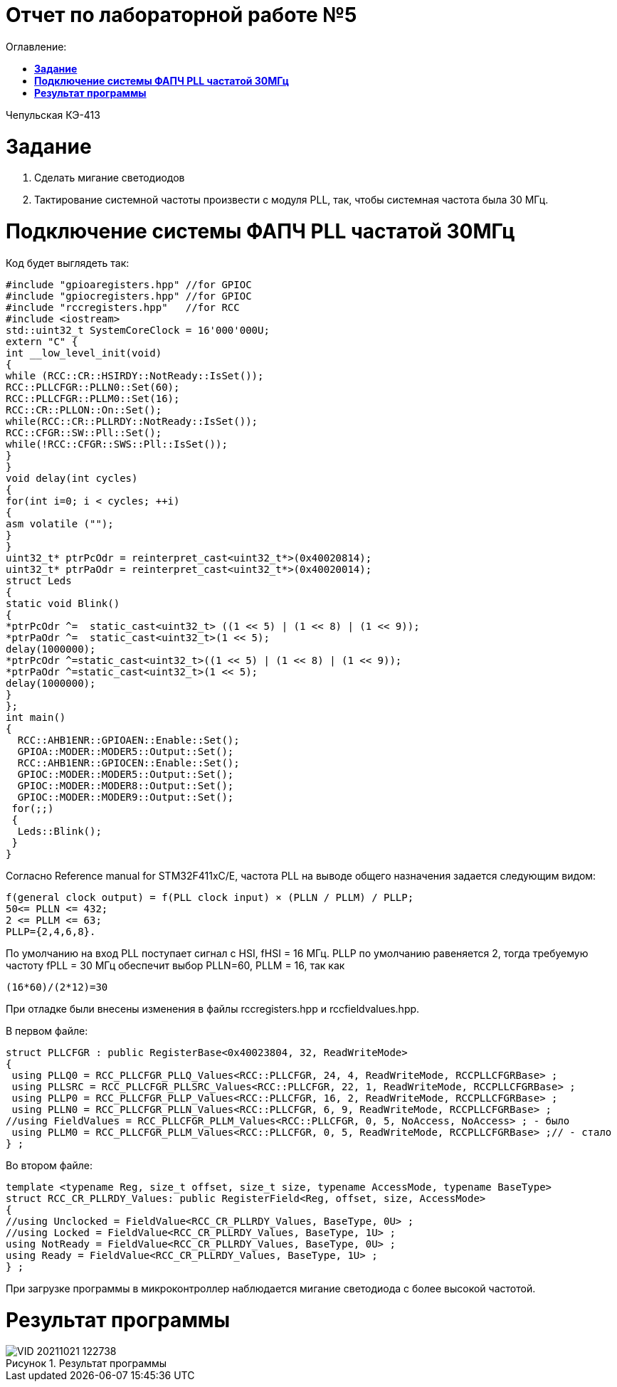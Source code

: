 :figure-caption: Рисунок

= Отчет по лабораторной работе №5
:toc:
:toc-title: Оглавление:

Чепульская КЭ-413 +

= *Задание* +

. Сделать мигание светодиодов
. Тактирование системной частоты произвести с модуля PLL, так, чтобы системная частота была 30 МГц.

= *Подключение системы ФАПЧ PLL частатой 30МГц*

Код будет выглядеть так:

[source, c]
#include "gpioaregisters.hpp" //for GPIOC
#include "gpiocregisters.hpp" //for GPIOC
#include "rccregisters.hpp"   //for RCC
#include <iostream>
std::uint32_t SystemCoreClock = 16'000'000U;
extern "C" {
int __low_level_init(void)
{
while (RCC::CR::HSIRDY::NotReady::IsSet());
RCC::PLLCFGR::PLLN0::Set(60);
RCC::PLLCFGR::PLLM0::Set(16);
RCC::CR::PLLON::On::Set();
while(RCC::CR::PLLRDY::NotReady::IsSet());
RCC::CFGR::SW::Pll::Set();
while(!RCC::CFGR::SWS::Pll::IsSet());
}
}
void delay(int cycles)
{
for(int i=0; i < cycles; ++i)
{
asm volatile ("");
}
}
uint32_t* ptrPcOdr = reinterpret_cast<uint32_t*>(0x40020814);
uint32_t* ptrPaOdr = reinterpret_cast<uint32_t*>(0x40020014);
struct Leds
{
static void Blink()
{
*ptrPcOdr ^=  static_cast<uint32_t> ((1 << 5) | (1 << 8) | (1 << 9));
*ptrPaOdr ^=  static_cast<uint32_t>(1 << 5);
delay(1000000);
*ptrPcOdr ^=static_cast<uint32_t>((1 << 5) | (1 << 8) | (1 << 9));
*ptrPaOdr ^=static_cast<uint32_t>(1 << 5);
delay(1000000);
}
};
int main()
{
  RCC::AHB1ENR::GPIOAEN::Enable::Set();
  GPIOA::MODER::MODER5::Output::Set();
  RCC::AHB1ENR::GPIOCEN::Enable::Set();
  GPIOC::MODER::MODER5::Output::Set();
  GPIOC::MODER::MODER8::Output::Set();
  GPIOC::MODER::MODER9::Output::Set();
 for(;;)
 {
  Leds::Blink();
 }
}

Согласно Reference manual for STM32F411xC/E, частота PLL на выводе общего назначения задается следующим видом:

 f(general clock output) = f(PLL clock input) × (PLLN / PLLM) / PLLP;
 50<= PLLN <= 432;
 2 <= PLLM <= 63;
 PLLP={2,4,6,8}.

По умолчанию на вход PLL поступает сигнал с HSI, fHSI = 16 МГц. PLLP по умолчанию равеняется 2, тогда требуемую частоту fPLL = 30 МГц обеспечит выбор PLLN=60, PLLM = 16, так как

 (16*60)/(2*12)=30

При отладке были внесены изменения в файлы rccregisters.hpp и rccfieldvalues.hpp.

В первом файле:

[source, c]
struct PLLCFGR : public RegisterBase<0x40023804, 32, ReadWriteMode>
{
 using PLLQ0 = RCC_PLLCFGR_PLLQ_Values<RCC::PLLCFGR, 24, 4, ReadWriteMode, RCCPLLCFGRBase> ;
 using PLLSRC = RCC_PLLCFGR_PLLSRC_Values<RCC::PLLCFGR, 22, 1, ReadWriteMode, RCCPLLCFGRBase> ;
 using PLLP0 = RCC_PLLCFGR_PLLP_Values<RCC::PLLCFGR, 16, 2, ReadWriteMode, RCCPLLCFGRBase> ;
 using PLLN0 = RCC_PLLCFGR_PLLN_Values<RCC::PLLCFGR, 6, 9, ReadWriteMode, RCCPLLCFGRBase> ;
//using FieldValues = RCC_PLLCFGR_PLLM_Values<RCC::PLLCFGR, 0, 5, NoAccess, NoAccess> ; - было
 using PLLM0 = RCC_PLLCFGR_PLLM_Values<RCC::PLLCFGR, 0, 5, ReadWriteMode, RCCPLLCFGRBase> ;// - стало
} ;

Во втором файле:
[source, c]
template <typename Reg, size_t offset, size_t size, typename AccessMode, typename BaseType>
struct RCC_CR_PLLRDY_Values: public RegisterField<Reg, offset, size, AccessMode>
{
//using Unclocked = FieldValue<RCC_CR_PLLRDY_Values, BaseType, 0U> ;
//using Locked = FieldValue<RCC_CR_PLLRDY_Values, BaseType, 1U> ;
using NotReady = FieldValue<RCC_CR_PLLRDY_Values, BaseType, 0U> ;
using Ready = FieldValue<RCC_CR_PLLRDY_Values, BaseType, 1U> ;
} ;

При загрузке программы в микроконтроллер наблюдается мигание светодиода с более высокой частотой.

= *Результат программы*

.Результат программы
image::VID_20211021_122738.gif[]

